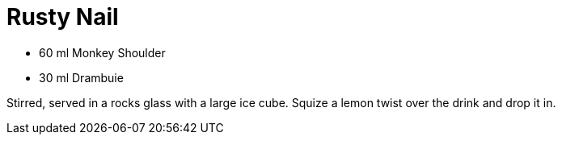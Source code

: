 = Rusty Nail

* 60 ml Monkey Shoulder
* 30 ml Drambuie

Stirred, served in a rocks glass with a large ice cube. 
Squize a lemon twist over the drink and drop it in.